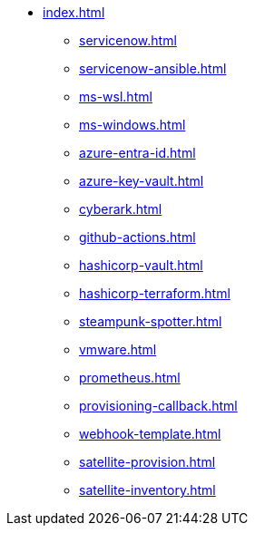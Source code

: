 * xref:index.adoc[]
** xref:servicenow.adoc[]
** xref:servicenow-ansible.adoc[]
** xref:ms-wsl.adoc[]
** xref:ms-windows.adoc[]
** xref:azure-entra-id.adoc[]
** xref:azure-key-vault.adoc[]
** xref:cyberark.adoc[]
** xref:github-actions.adoc[]
** xref:hashicorp-vault.adoc[]
** xref:hashicorp-terraform.adoc[]
** xref:steampunk-spotter.adoc[]
** xref:vmware.adoc[]
** xref:prometheus.adoc[]
** xref:provisioning-callback.adoc[]
** xref:webhook-template.adoc[]
** xref:satellite-provision.adoc[]
** xref:satellite-inventory.adoc[]

